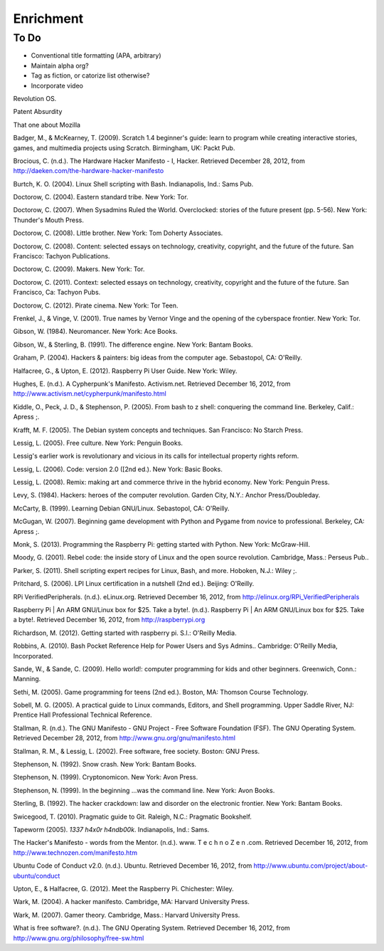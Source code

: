 Enrichment
**********

To Do
-----

* Conventional title formatting (APA, arbitrary)
* Maintain alpha org?
* Tag as fiction, or catorize list otherwise?
* Incorporate video

Revolution OS.

Patent Absurdity

That one about Mozilla

Badger, M., & McKearney, T. (2009). Scratch 1.4 beginner's guide: learn to program while creating interactive stories, games, and multimedia projects using Scratch. Birmingham, UK: Packt Pub.

Brocious, C. (n.d.). The Hardware Hacker Manifesto - I, Hacker. Retrieved December 28, 2012, from http://daeken.com/the-hardware-hacker-manifesto

Burtch, K. O. (2004). Linux Shell scripting with Bash. Indianapolis, Ind.: Sams Pub.

Doctorow, C. (2004). Eastern standard tribe. New York: Tor.

Doctorow, C. (2007). When Sysadmins Ruled the World. Overclocked: stories of the future present (pp. 5-56). New York: Thunder's Mouth Press.

Doctorow, C. (2008). Little brother. New York: Tom Doherty Associates.

Doctorow, C. (2008). Content: selected essays on technology, creativity, copyright, and the future of the future. San Francisco: Tachyon Publications.

Doctorow, C. (2009). Makers. New York: Tor.

Doctorow, C. (2011). Context: selected essays on technology, creativity, copyright and the future of the future. San Francisco, Ca: Tachyon Pubs.

Doctorow, C. (2012). Pirate cinema. New York: Tor Teen.

Frenkel, J., & Vinge, V. (2001). True names by Vernor Vinge and the opening of the cyberspace frontier. New York: Tor.

Gibson, W. (1984). Neuromancer. New York: Ace Books.

Gibson, W., & Sterling, B. (1991). The difference engine. New York: Bantam Books.

Graham, P. (2004). Hackers & painters: big ideas from the computer age. Sebastopol, CA: O'Reilly.

Halfacree, G., & Upton, E. (2012). Raspberry Pi User Guide. New York: Wiley.

Hughes, E. (n.d.). A Cypherpunk's Manifesto. Activism.net. Retrieved December 16, 2012, from http://www.activism.net/cypherpunk/manifesto.html

Kiddle, O., Peck, J. D., & Stephenson, P. (2005). From bash to z shell: conquering the command line. Berkeley, Calif.: Apress ;.

Krafft, M. F. (2005). The Debian system concepts and techniques. San Francisco: No Starch Press.

Lessig, L. (2005). Free culture. New York: Penguin Books.

Lessig's earlier work is revolutionary and vicious in its calls for intellectual property rights reform.

Lessig, L. (2006). Code: version 2.0 ([2nd ed.). New York: Basic Books.

Lessig, L. (2008). Remix: making art and commerce thrive in the hybrid economy. New York: Penguin Press.

Levy, S. (1984). Hackers: heroes of the computer revolution. Garden City, N.Y.: Anchor Press/Doubleday.

McCarty, B. (1999). Learning Debian GNU/Linux. Sebastopol, CA: O'Reilly.

McGugan, W. (2007). Beginning game development with Python and Pygame from novice to professional. Berkeley, CA: Apress ;.

Monk, S. (2013). Programming the Raspberry Pi: getting started with Python. New York: McGraw-Hill.

Moody, G. (2001). Rebel code: the inside story of Linux and the open source revolution. Cambridge, Mass.: Perseus Pub..

Parker, S. (2011). Shell scripting expert recipes for Linux, Bash, and more. Hoboken, N.J.: Wiley ;.

Pritchard, S. (2006). LPI Linux certification in a nutshell (2nd ed.). Beijing: O'Reilly.

RPi VerifiedPeripherals. (n.d.). eLinux.org. Retrieved December 16, 2012, from http://elinux.org/RPi_VerifiedPeripherals

Raspberry Pi | An ARM GNU/Linux box for $25. Take a byte!. (n.d.). Raspberry Pi | An ARM GNU/Linux box for $25. Take a byte!. Retrieved December 16, 2012, from http://raspberrypi.org

Richardson, M. (2012). Getting started with raspberry pi. S.l.: O'Reilly Media.

Robbins, A. (2010). Bash Pocket Reference Help for Power Users and Sys Admins.. Cambridge: O'Reilly Media, Incorporated.

Sande, W., & Sande, C. (2009). Hello world!: computer programming for kids and other beginners. Greenwich, Conn.: Manning.

Sethi, M. (2005). Game programming for teens (2nd ed.). Boston, MA: Thomson Course Technology.

Sobell, M. G. (2005). A practical guide to Linux commands, Editors, and Shell programming. Upper 
Saddle River, NJ: Prentice Hall Professional Technical Reference.

Stallman, R. (n.d.). The GNU Manifesto - GNU Project - Free Software Foundation (FSF). The GNU Operating System. Retrieved December 28, 2012, from http://www.gnu.org/gnu/manifesto.html

Stallman, R. M., & Lessig, L. (2002). Free software, free society. Boston: GNU Press.

Stephenson, N. (1992). Snow crash. New York: Bantam Books.

Stephenson, N. (1999). Cryptonomicon. New York: Avon Press.

Stephenson, N. (1999). In the beginning ...was the command line. New York: Avon Books.

Sterling, B. (1992). The hacker crackdown: law and disorder on the electronic frontier. New York: Bantam Books.

Swicegood, T. (2010). Pragmatic guide to Git. Raleigh, N.C.: Pragmatic Bookshelf.

Tapeworm (2005). *1337 h4x0r h4ndb00k*. Indianapolis, Ind.: Sams.

The Hacker's Manifesto - words from the Mentor. (n.d.). www. T e c h n o Z e n .com. Retrieved December 16, 2012, from http://www.technozen.com/manifesto.htm

Ubuntu Code of Conduct v2.0. (n.d.). Ubuntu. Retrieved December 16, 2012, from http://www.ubuntu.com/project/about-ubuntu/conduct

Upton, E., & Halfacree, G. (2012). Meet the Raspberry Pi. Chichester: Wiley.

Wark, M. (2004). A hacker manifesto. Cambridge, MA: Harvard University Press.

Wark, M. (2007). Gamer theory. Cambridge, Mass.: Harvard University Press.

What is free software?. (n.d.). The GNU Operating System. Retrieved December 16, 2012, from http://www.gnu.org/philosophy/free-sw.html

